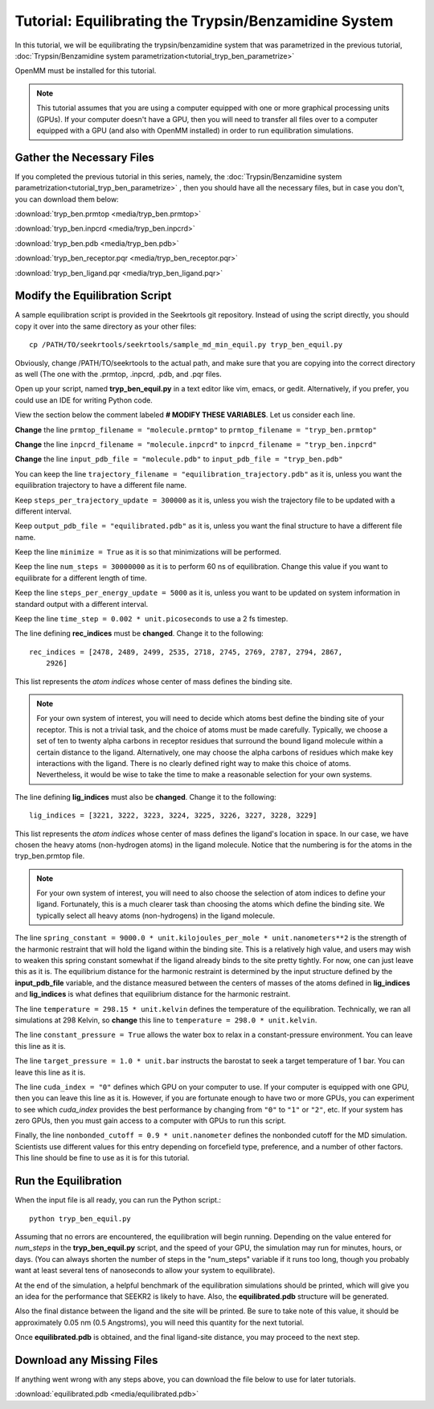 Tutorial: Equilibrating the Trypsin/Benzamidine System
======================================================

In this tutorial, we will be equilibrating the trypsin/benzamidine system that
was parametrized in the previous tutorial, 
:doc:`Trypsin/Benzamidine system parametrization<tutorial_tryp_ben_parametrize>`

OpenMM must be installed for this tutorial.

.. note::
  This tutorial assumes that you are using a computer equipped with one or
  more graphical processing units (GPUs). If your computer doesn't have a GPU,
  then you will need to transfer all files over to a computer equipped with
  a GPU (and also with OpenMM installed) in order to run equilibration 
  simulations.

Gather the Necessary Files
--------------------------

If you completed the previous tutorial in this series, namely, the
:doc:`Trypsin/Benzamidine system parametrization<tutorial_tryp_ben_parametrize>`
, then you should have all the necessary files, but in case you don't, you
can download them below:

:download:`tryp_ben.prmtop <media/tryp_ben.prmtop>`

:download:`tryp_ben.inpcrd <media/tryp_ben.inpcrd>`

:download:`tryp_ben.pdb <media/tryp_ben.pdb>`

:download:`tryp_ben_receptor.pqr <media/tryp_ben_receptor.pqr>`

:download:`tryp_ben_ligand.pqr <media/tryp_ben_ligand.pqr>`

Modify the Equilibration Script
-------------------------------

A sample equilibration script is provided in the Seekrtools git repository.
Instead of using the script directly, you should copy it over into the same
directory as your other files::

  cp /PATH/TO/seekrtools/seekrtools/sample_md_min_equil.py tryp_ben_equil.py
  
Obviously, change /PATH/TO/seekrtools to the actual path, and make sure that
you are copying into the correct directory as well (The one with the
.prmtop, .inpcrd, .pdb, and .pqr files.

Open up your script, named **tryp_ben_equil.py** in a text editor like vim,
emacs, or gedit. Alternatively, if you prefer, you could use an IDE for 
writing Python code.

View the section below the comment labeled **# MODIFY THESE VARIABLES**. Let us
consider each line.

**Change** the line ``prmtop_filename = "molecule.prmtop"`` to 
``prmtop_filename = "tryp_ben.prmtop"``

**Change** the line ``inpcrd_filename = "molecule.inpcrd"`` to 
``inpcrd_filename = "tryp_ben.inpcrd"``

**Change** the line ``input_pdb_file = "molecule.pdb"`` to 
``input_pdb_file = "tryp_ben.pdb"``

You can keep the line ``trajectory_filename = "equilibration_trajectory.pdb"``
as it is, unless you want the equilibration trajectory to have a different
file name.

Keep ``steps_per_trajectory_update = 300000`` as it is, unless you wish the
trajectory file to be updated with a different interval.

Keep ``output_pdb_file = "equilibrated.pdb"`` as it is, unless you want the
final structure to have a different file name.

Keep the line ``minimize = True`` as it is so that minimizations will be
performed.

Keep the line ``num_steps = 30000000`` as it is to perform 60 ns of 
equilibration. Change this value if you want to equilibrate for a different
length of time.

Keep the line ``steps_per_energy_update = 5000`` as it is, unless you want to
be updated on system information in standard output with a different interval.

Keep the line ``time_step = 0.002 * unit.picoseconds`` to use a 2 fs
timestep.

The line defining **rec_indices** must be **changed**. Change it to the 
following::

  rec_indices = [2478, 2489, 2499, 2535, 2718, 2745, 2769, 2787, 2794, 2867, 
      2926]
      
This list represents the *atom indices* whose center of mass defines the 
binding site.

.. note::
  For your own system of interest, you will need to decide which atoms best 
  define the binding site of your receptor. This is not a trivial task, and the
  choice of atoms must be made carefully. Typically, we choose a set of ten to 
  twenty alpha carbons in receptor residues that surround the bound ligand
  molecule within a certain distance to the ligand. Alternatively, one may 
  choose the alpha carbons of residues which make key interactions with the 
  ligand. There is no clearly defined right way to make this choice of atoms. 
  Nevertheless, it would be wise to take the time to make a reasonable 
  selection for your own systems.
  
The line defining **lig_indices** must also be **changed**. Change it to the
following::

  lig_indices = [3221, 3222, 3223, 3224, 3225, 3226, 3227, 3228, 3229]
  
This list represents the *atom indices* whose center of mass defines the 
ligand's location in space. In our case, we have chosen the heavy atoms
(non-hydrogen atoms) in the ligand molecule. Notice that the numbering is for
the atoms in the tryp_ben.prmtop file.

.. note::
  For your own system of interest, you will need to also choose the selection
  of atom indices to define your ligand. Fortunately, this is a much clearer
  task than choosing the atoms which define the binding site. We typically 
  select all heavy atoms (non-hydrogens) in the ligand molecule.

The line ``spring_constant = 9000.0 * unit.kilojoules_per_mole * 
unit.nanometers**2`` is the strength
of the harmonic restraint that will hold the ligand within the binding site.
This is a relatively high value, and users may wish to weaken this spring
constant somewhat if the ligand already binds to the site pretty tightly. For
now, one can just leave this as it is. The equilibrium distance for the 
harmonic restraint is determined by the input structure defined by the
**input_pdb_file** variable, and the distance measured between the centers
of masses of the atoms defined in **lig_indices** and **lig_indices** is
what defines that equilibrium distance for the harmonic restraint.

The line ``temperature = 298.15 * unit.kelvin`` defines the temperature of
the equilibration. Technically, we ran all simulations at 298 Kelvin, so
**change** this line to ``temperature = 298.0 * unit.kelvin``.

The line ``constant_pressure = True`` allows the water box to relax in a 
constant-pressure environment. You can leave this line as it is.

The line ``target_pressure = 1.0 * unit.bar`` instructs the barostat to seek
a target temperature of 1 bar. You can leave this line as it is.

The line ``cuda_index = "0"`` defines which GPU on your computer to use. If 
your computer is equipped with one GPU, then you can leave this line as it is.
However, if you are fortunate enough to have two or more GPUs, you can
experiment to see which *cuda_index* provides the best performance by changing
from ``"0"`` to ``"1"`` or ``"2"``, etc. If your system has zero GPUs, then you
must gain access to a computer with GPUs to run this script.

Finally, the line ``nonbonded_cutoff = 0.9 * unit.nanometer`` defines the
nonbonded cutoff for the MD simulation. Scientists use different values for this
entry depending on forcefield type, preference, and a number of other factors.
This line should be fine to use as it is for this tutorial.

Run the Equilibration
---------------------

When the input file is all ready, you can run the Python script.::

  python tryp_ben_equil.py
  
Assuming that no errors are encountered, the equilibration will begin running.
Depending on the value entered for *num_steps* in the **tryp_ben_equil.py**
script, and the speed of your GPU, the simulation may run for minutes, hours,
or days. (You can always shorten the number of steps in the "num_steps"
variable if it runs too long, though you probably want at least several tens
of nanoseconds to allow your system to equilibrate).

At the end of the simulation, a helpful benchmark of the equilibration 
simulations should be printed, which will give you an idea for the performance
that SEEKR2 is likely to have. Also, the **equilibrated.pdb** structure
will be generated.

Also the final distance between the ligand and the site will be printed.
Be sure to take note of this value, it should be approximately 0.05 nm
(0.5 Angstroms), you will need this quantity for the next tutorial.

Once **equilibrated.pdb** is obtained, and the final ligand-site distance, 
you may proceed to the next step.

Download any Missing Files
--------------------------

If anything went wrong with any steps above, you can download the file below
to use for later tutorials. 

:download:`equilibrated.pdb <media/equilibrated.pdb>`

